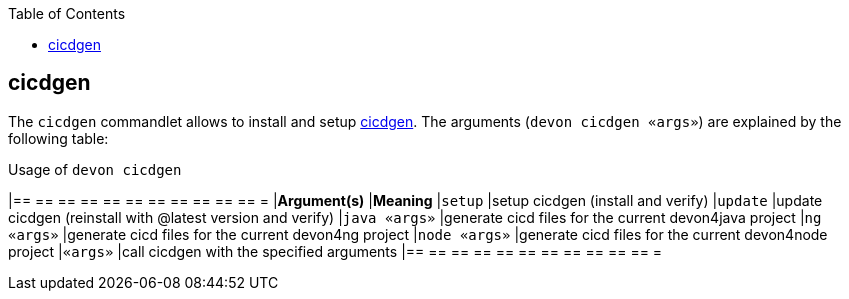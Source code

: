 :toc:
toc::[]

== cicdgen

The `cicdgen` commandlet allows to install and setup https://github.com/devonfw/cicdgen[cicdgen].
The arguments (`devon cicdgen «args»`) are explained by the following table:

.Usage of `devon cicdgen`
[options="header"]
|== == == == == == == == == == == =
|*Argument(s)*   |*Meaning*
|`setup`              |setup cicdgen (install and verify)
|`update`               |update cicdgen (reinstall with @latest version and verify)
|`java «args»`           |generate cicd files for the current devon4java project
|`ng «args»`            |generate cicd files for the current devon4ng project
|`node «args»`           |generate cicd files for the current devon4node project
|`«args»`               |call cicdgen with the specified arguments
|== == == == == == == == == == == =
